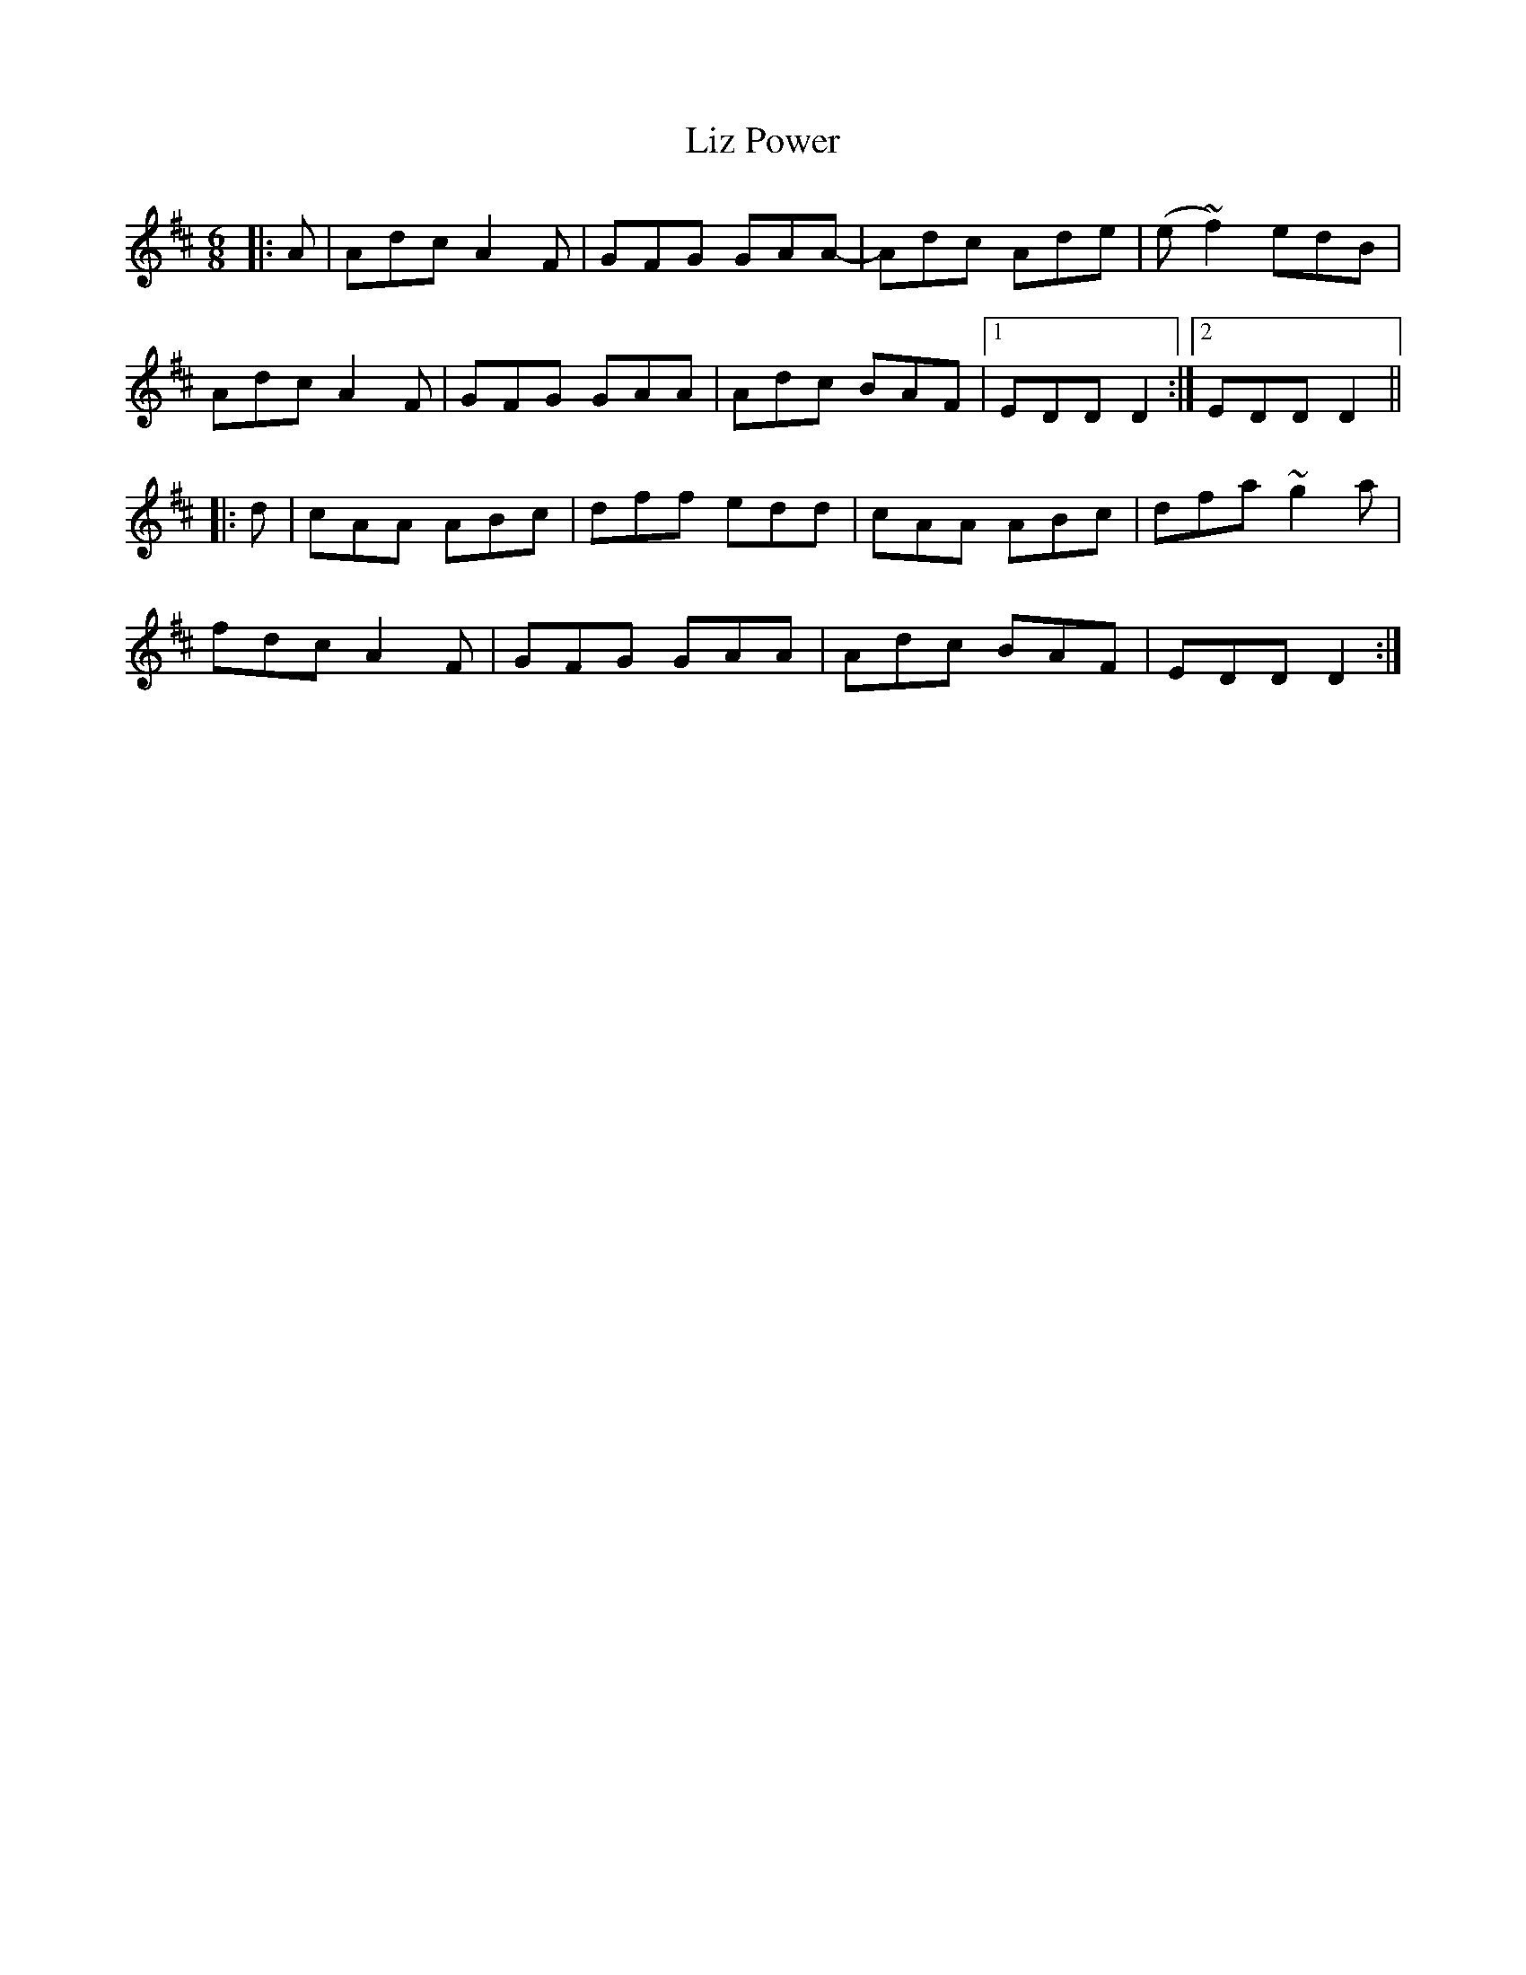 X: 23857
T: Liz Power
R: jig
M: 6/8
K: Dmajor
|:A|Adc A2F|GFG GAA-|Adc Ade|(e~f2) edB|
Adc A2F|GFG GAA|Adc BAF|1 EDD D2:|2 EDD D2||
|:d|cAA ABc|dff edd|cAA ABc|dfa ~g2a|
fdc A2F|GFG GAA|Adc BAF|EDD D2:|

